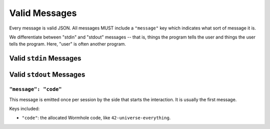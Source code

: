 
.. messages:

Valid Messages
==============

Every message is valid JSON.
All messages MUST include a ``"message"`` key which indicates what sort of message it is.

We differentiate between "stdin" and "stdout" messages -- that is, things the program tells the user and things the user tells the program.
Here, "user" is often another program.


.. stdin_messages:

Valid ``stdin`` Messages
------------------------


.. stdout_messages:

Valid ``stdout`` Messages
-------------------------


``"message": "code"``
`````````````````````

This message is emitted once per session by the side that starts the interaction.
It is usually the first message.

Keys included:

- ``"code"``: the allocated Wormhole code, like ``42-universe-everything``.
